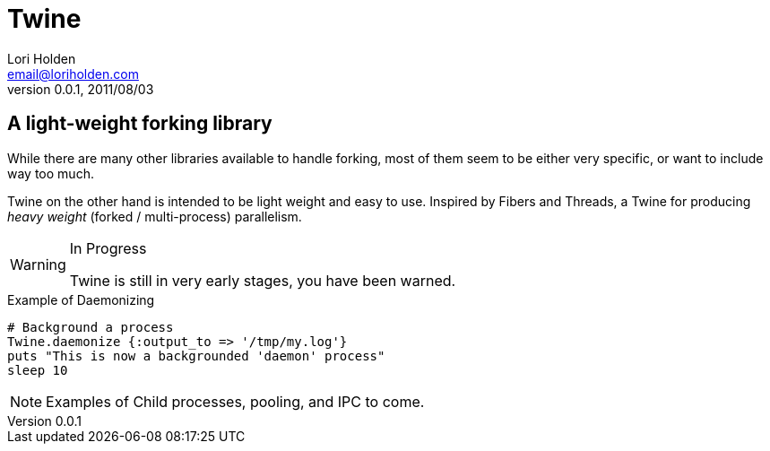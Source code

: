 Twine
=====
Lori Holden <email@loriholden.com>
0.0.1, 2011/08/03

A light-weight forking library
------------------------------
While there are many other libraries available to handle forking, most of them seem 
to be either very specific, or want to include way too much. 

Twine on the other hand is intended to be light weight and easy to use. Inspired by Fibers and Threads, a Twine for producing 'heavy weight' (forked / multi-process) parallelism.

.In Progress
[WARNING]
====
Twine is still in very early stages, you have been warned.
====

.Example of Daemonizing
[source,ruby]
----
# Background a process
Twine.daemonize {:output_to => '/tmp/my.log'}
puts "This is now a backgrounded 'daemon' process"
sleep 10
----

NOTE: Examples of Child processes, pooling, and IPC to come.

